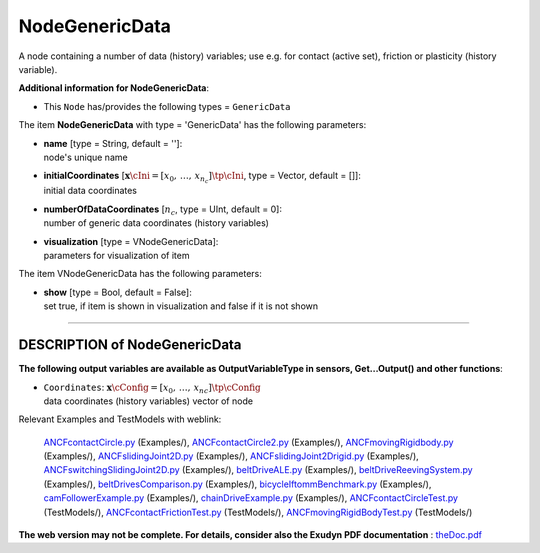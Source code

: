 

.. _sec-item-nodegenericdata:

NodeGenericData
===============

A node containing a number of data (history) variables; use e.g. for contact (active set), friction or plasticity (history variable).

\ **Additional information for NodeGenericData**\ :

* | This \ ``Node``\  has/provides the following types = \ ``GenericData``\ 


The item \ **NodeGenericData**\  with type = 'GenericData' has the following parameters:

* | **name** [type = String, default = '']:
  | node's unique name
* | **initialCoordinates** [\ :math:`{\mathbf{x}}\cIni = [x_0,\,\ldots,\,x_{n_c}]\tp\cIni`\ , type = Vector, default = []]:
  | initial data coordinates
* | **numberOfDataCoordinates** [\ :math:`n_c`\ , type = UInt, default = 0]:
  | number of generic data coordinates (history variables)
* | **visualization** [type = VNodeGenericData]:
  | parameters for visualization of item



The item VNodeGenericData has the following parameters:

* | **show** [type = Bool, default = False]:
  | set true, if item is shown in visualization and false if it is not shown


----------

.. _description-nodegenericdata:

DESCRIPTION of NodeGenericData
------------------------------

\ **The following output variables are available as OutputVariableType in sensors, Get...Output() and other functions**\ :

* | ``Coordinates``\ : \ :math:`{\mathbf{x}}\cConfig = [x_0,\,\ldots,\,x_{nc}]\tp\cConfig`\ 
  | data coordinates (history variables) vector of node



Relevant Examples and TestModels with weblink:

    \ `ANCFcontactCircle.py <https://github.com/jgerstmayr/EXUDYN/blob/master/main/pythonDev/Examples/ANCFcontactCircle.py>`_\  (Examples/), \ `ANCFcontactCircle2.py <https://github.com/jgerstmayr/EXUDYN/blob/master/main/pythonDev/Examples/ANCFcontactCircle2.py>`_\  (Examples/), \ `ANCFmovingRigidbody.py <https://github.com/jgerstmayr/EXUDYN/blob/master/main/pythonDev/Examples/ANCFmovingRigidbody.py>`_\  (Examples/), \ `ANCFslidingJoint2D.py <https://github.com/jgerstmayr/EXUDYN/blob/master/main/pythonDev/Examples/ANCFslidingJoint2D.py>`_\  (Examples/), \ `ANCFslidingJoint2Drigid.py <https://github.com/jgerstmayr/EXUDYN/blob/master/main/pythonDev/Examples/ANCFslidingJoint2Drigid.py>`_\  (Examples/), \ `ANCFswitchingSlidingJoint2D.py <https://github.com/jgerstmayr/EXUDYN/blob/master/main/pythonDev/Examples/ANCFswitchingSlidingJoint2D.py>`_\  (Examples/), \ `beltDriveALE.py <https://github.com/jgerstmayr/EXUDYN/blob/master/main/pythonDev/Examples/beltDriveALE.py>`_\  (Examples/), \ `beltDriveReevingSystem.py <https://github.com/jgerstmayr/EXUDYN/blob/master/main/pythonDev/Examples/beltDriveReevingSystem.py>`_\  (Examples/), \ `beltDrivesComparison.py <https://github.com/jgerstmayr/EXUDYN/blob/master/main/pythonDev/Examples/beltDrivesComparison.py>`_\  (Examples/), \ `bicycleIftommBenchmark.py <https://github.com/jgerstmayr/EXUDYN/blob/master/main/pythonDev/Examples/bicycleIftommBenchmark.py>`_\  (Examples/), \ `camFollowerExample.py <https://github.com/jgerstmayr/EXUDYN/blob/master/main/pythonDev/Examples/camFollowerExample.py>`_\  (Examples/), \ `chainDriveExample.py <https://github.com/jgerstmayr/EXUDYN/blob/master/main/pythonDev/Examples/chainDriveExample.py>`_\  (Examples/), \ `ANCFcontactCircleTest.py <https://github.com/jgerstmayr/EXUDYN/blob/master/main/pythonDev/TestModels/ANCFcontactCircleTest.py>`_\  (TestModels/), \ `ANCFcontactFrictionTest.py <https://github.com/jgerstmayr/EXUDYN/blob/master/main/pythonDev/TestModels/ANCFcontactFrictionTest.py>`_\  (TestModels/), \ `ANCFmovingRigidBodyTest.py <https://github.com/jgerstmayr/EXUDYN/blob/master/main/pythonDev/TestModels/ANCFmovingRigidBodyTest.py>`_\  (TestModels/)



\ **The web version may not be complete. For details, consider also the Exudyn PDF documentation** : `theDoc.pdf <https://github.com/jgerstmayr/EXUDYN/blob/master/docs/theDoc/theDoc.pdf>`_ 


